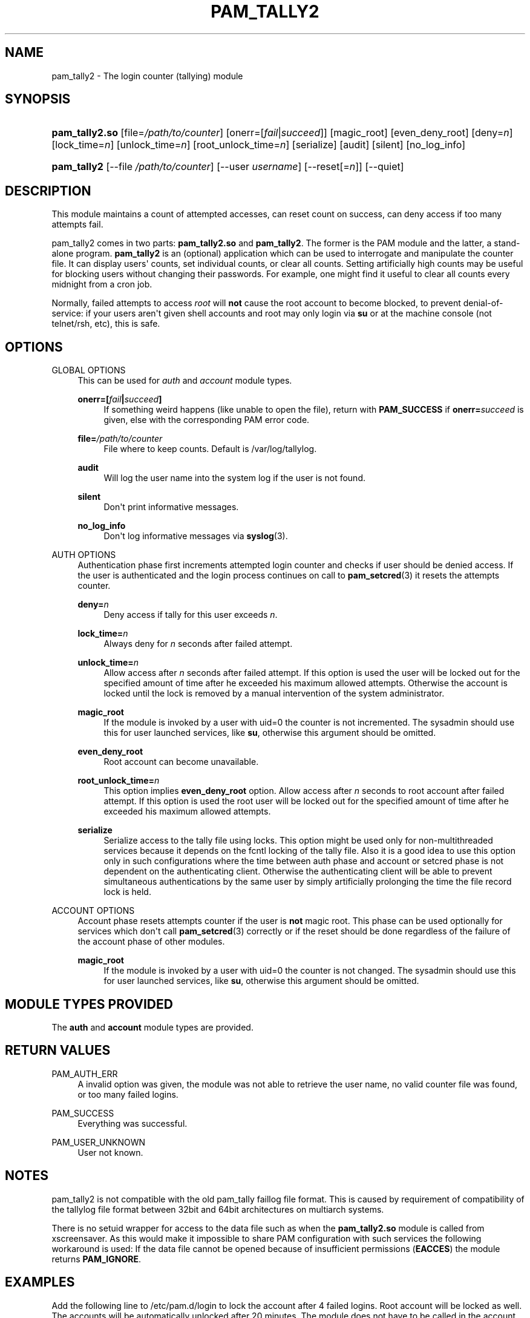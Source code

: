 '\" t
.\"     Title: pam_tally2
.\"    Author: [see the "AUTHOR" section]
.\" Generator: DocBook XSL Stylesheets v1.78.1 <http://docbook.sf.net/>
.\"      Date: 06/18/2013
.\"    Manual: Linux-PAM Manual
.\"    Source: Linux-PAM Manual
.\"  Language: English
.\"
.TH "PAM_TALLY2" "8" "06/18/2013" "Linux-PAM Manual" "Linux\-PAM Manual"
.\" -----------------------------------------------------------------
.\" * Define some portability stuff
.\" -----------------------------------------------------------------
.\" ~~~~~~~~~~~~~~~~~~~~~~~~~~~~~~~~~~~~~~~~~~~~~~~~~~~~~~~~~~~~~~~~~
.\" http://bugs.debian.org/507673
.\" http://lists.gnu.org/archive/html/groff/2009-02/msg00013.html
.\" ~~~~~~~~~~~~~~~~~~~~~~~~~~~~~~~~~~~~~~~~~~~~~~~~~~~~~~~~~~~~~~~~~
.ie \n(.g .ds Aq \(aq
.el       .ds Aq '
.\" -----------------------------------------------------------------
.\" * set default formatting
.\" -----------------------------------------------------------------
.\" disable hyphenation
.nh
.\" disable justification (adjust text to left margin only)
.ad l
.\" -----------------------------------------------------------------
.\" * MAIN CONTENT STARTS HERE *
.\" -----------------------------------------------------------------
.SH "NAME"
pam_tally2 \- The login counter (tallying) module
.SH "SYNOPSIS"
.HP \w'\fBpam_tally2\&.so\fR\ 'u
\fBpam_tally2\&.so\fR [file=\fI/path/to/counter\fR] [onerr=[\fIfail\fR|\fIsucceed\fR]] [magic_root] [even_deny_root] [deny=\fIn\fR] [lock_time=\fIn\fR] [unlock_time=\fIn\fR] [root_unlock_time=\fIn\fR] [serialize] [audit] [silent] [no_log_info]
.HP \w'\fBpam_tally2\fR\ 'u
\fBpam_tally2\fR [\-\-file\ \fI/path/to/counter\fR] [\-\-user\ \fIusername\fR] [\-\-reset[=\fIn\fR]] [\-\-quiet]
.SH "DESCRIPTION"
.PP
This module maintains a count of attempted accesses, can reset count on success, can deny access if too many attempts fail\&.
.PP
pam_tally2 comes in two parts:
\fBpam_tally2\&.so\fR
and
\fBpam_tally2\fR\&. The former is the PAM module and the latter, a stand\-alone program\&.
\fBpam_tally2\fR
is an (optional) application which can be used to interrogate and manipulate the counter file\&. It can display users\*(Aq counts, set individual counts, or clear all counts\&. Setting artificially high counts may be useful for blocking users without changing their passwords\&. For example, one might find it useful to clear all counts every midnight from a cron job\&.
.PP
Normally, failed attempts to access
\fIroot\fR
will
\fBnot\fR
cause the root account to become blocked, to prevent denial\-of\-service: if your users aren\*(Aqt given shell accounts and root may only login via
\fBsu\fR
or at the machine console (not telnet/rsh, etc), this is safe\&.
.SH "OPTIONS"
.PP
GLOBAL OPTIONS
.RS 4
This can be used for
\fIauth\fR
and
\fIaccount\fR
module types\&.
.PP
\fBonerr=[\fR\fB\fIfail\fR\fR\fB|\fR\fB\fIsucceed\fR\fR\fB]\fR
.RS 4
If something weird happens (like unable to open the file), return with
\fBPAM_SUCCESS\fR
if
\fBonerr=\fR\fB\fIsucceed\fR\fR
is given, else with the corresponding PAM error code\&.
.RE
.PP
\fBfile=\fR\fB\fI/path/to/counter\fR\fR
.RS 4
File where to keep counts\&. Default is
/var/log/tallylog\&.
.RE
.PP
\fBaudit\fR
.RS 4
Will log the user name into the system log if the user is not found\&.
.RE
.PP
\fBsilent\fR
.RS 4
Don\*(Aqt print informative messages\&.
.RE
.PP
\fBno_log_info\fR
.RS 4
Don\*(Aqt log informative messages via
\fBsyslog\fR(3)\&.
.RE
.RE
.PP
AUTH OPTIONS
.RS 4
Authentication phase first increments attempted login counter and checks if user should be denied access\&. If the user is authenticated and the login process continues on call to
\fBpam_setcred\fR(3)
it resets the attempts counter\&.
.PP
\fBdeny=\fR\fB\fIn\fR\fR
.RS 4
Deny access if tally for this user exceeds
\fIn\fR\&.
.RE
.PP
\fBlock_time=\fR\fB\fIn\fR\fR
.RS 4
Always deny for
\fIn\fR
seconds after failed attempt\&.
.RE
.PP
\fBunlock_time=\fR\fB\fIn\fR\fR
.RS 4
Allow access after
\fIn\fR
seconds after failed attempt\&. If this option is used the user will be locked out for the specified amount of time after he exceeded his maximum allowed attempts\&. Otherwise the account is locked until the lock is removed by a manual intervention of the system administrator\&.
.RE
.PP
\fBmagic_root\fR
.RS 4
If the module is invoked by a user with uid=0 the counter is not incremented\&. The sysadmin should use this for user launched services, like
\fBsu\fR, otherwise this argument should be omitted\&.
.RE
.PP
\fBeven_deny_root\fR
.RS 4
Root account can become unavailable\&.
.RE
.PP
\fBroot_unlock_time=\fR\fB\fIn\fR\fR
.RS 4
This option implies
\fBeven_deny_root\fR
option\&. Allow access after
\fIn\fR
seconds to root account after failed attempt\&. If this option is used the root user will be locked out for the specified amount of time after he exceeded his maximum allowed attempts\&.
.RE
.PP
\fBserialize\fR
.RS 4
Serialize access to the tally file using locks\&. This option might be used only for non\-multithreaded services because it depends on the fcntl locking of the tally file\&. Also it is a good idea to use this option only in such configurations where the time between auth phase and account or setcred phase is not dependent on the authenticating client\&. Otherwise the authenticating client will be able to prevent simultaneous authentications by the same user by simply artificially prolonging the time the file record lock is held\&.
.RE
.RE
.PP
ACCOUNT OPTIONS
.RS 4
Account phase resets attempts counter if the user is
\fBnot\fR
magic root\&. This phase can be used optionally for services which don\*(Aqt call
\fBpam_setcred\fR(3)
correctly or if the reset should be done regardless of the failure of the account phase of other modules\&.
.PP
\fBmagic_root\fR
.RS 4
If the module is invoked by a user with uid=0 the counter is not changed\&. The sysadmin should use this for user launched services, like
\fBsu\fR, otherwise this argument should be omitted\&.
.RE
.RE
.SH "MODULE TYPES PROVIDED"
.PP
The
\fBauth\fR
and
\fBaccount\fR
module types are provided\&.
.SH "RETURN VALUES"
.PP
PAM_AUTH_ERR
.RS 4
A invalid option was given, the module was not able to retrieve the user name, no valid counter file was found, or too many failed logins\&.
.RE
.PP
PAM_SUCCESS
.RS 4
Everything was successful\&.
.RE
.PP
PAM_USER_UNKNOWN
.RS 4
User not known\&.
.RE
.SH "NOTES"
.PP
pam_tally2 is not compatible with the old pam_tally faillog file format\&. This is caused by requirement of compatibility of the tallylog file format between 32bit and 64bit architectures on multiarch systems\&.
.PP
There is no setuid wrapper for access to the data file such as when the
\fBpam_tally2\&.so\fR
module is called from xscreensaver\&. As this would make it impossible to share PAM configuration with such services the following workaround is used: If the data file cannot be opened because of insufficient permissions (\fBEACCES\fR) the module returns
\fBPAM_IGNORE\fR\&.
.SH "EXAMPLES"
.PP
Add the following line to
/etc/pam\&.d/login
to lock the account after 4 failed logins\&. Root account will be locked as well\&. The accounts will be automatically unlocked after 20 minutes\&. The module does not have to be called in the account phase because the
\fBlogin\fR
calls
\fBpam_setcred\fR(3)
correctly\&.
.sp
.if n \{\
.RS 4
.\}
.nf
auth     required       pam_securetty\&.so
auth     required       pam_tally2\&.so deny=4 even_deny_root unlock_time=1200
auth     required       pam_env\&.so
auth     required       pam_unix\&.so
auth     required       pam_nologin\&.so
account  required       pam_unix\&.so
password required       pam_unix\&.so
session  required       pam_limits\&.so
session  required       pam_unix\&.so
session  required       pam_lastlog\&.so nowtmp
session  optional       pam_mail\&.so standard
    
.fi
.if n \{\
.RE
.\}
.SH "FILES"
.PP
/var/log/tallylog
.RS 4
failure count logging file
.RE
.SH "SEE ALSO"
.PP
\fBpam.conf\fR(5),
\fBpam.d\fR(5),
\fBpam\fR(8)
.SH "AUTHOR"
.PP
pam_tally2 was written by Tim Baverstock and Tomas Mraz\&.
